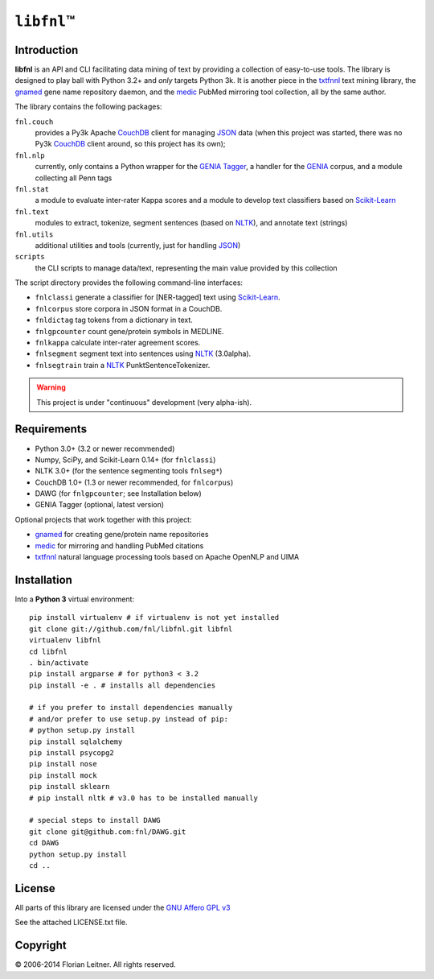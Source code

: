 #############
``libfnl``\ ™
#############

Introduction
============

**libfnl** is an API and CLI facilitating data mining of text by providing a collection of easy-to-use tools.
The library is designed to play ball with Python 3.2+ and *only* targets Python 3k.
It is another piece in the txtfnnl_ text mining library, the gnamed_ gene name repository daemon, and the medic_ PubMed mirroring tool collection, all by the same author.

The library contains the following packages:

``fnl.couch``
    provides a Py3k Apache CouchDB_ client for managing JSON_ data (when this project was started, there was no Py3k CouchDB_ client around, so this project has its own);
``fnl.nlp``
    currently, only contains a Python wrapper for the GENIA_ Tagger_, a handler for the GENIA_ corpus, and a module collecting all Penn tags
``fnl.stat``
    a module to evaluate inter-rater Kappa scores and a module to develop text classifiers based on Scikit-Learn_
``fnl.text``
    modules to extract, tokenize, segment sentences (based on NLTK_), and annotate text (strings)
``fnl.utils``
    additional utilities and tools (currently, just for handling JSON_)
``scripts``
    the CLI scripts to manage data/text, representing the main value provided by this collection

The script directory provides the following command-line interfaces:
 
- ``fnlclassi`` generate a classifier for [NER-tagged] text using Scikit-Learn_.
- ``fnlcorpus`` store corpora in JSON format in a CouchDB.
- ``fnldictag`` tag tokens from a dictionary in text.
- ``fnlgpcounter`` count gene/protein symbols in MEDLINE.
- ``fnlkappa`` calculate inter-rater agreement scores.
- ``fnlsegment`` segment text into sentences using NLTK_ (3.0alpha).
- ``fnlsegtrain`` train a NLTK_ PunktSentenceTokenizer.

.. warning:: This project is under "continuous" development (very alpha-ish).

.. _CouchDB: http://couchdb.apache.org/
.. _JSON: http://www.json.org
.. _GENIA: http://www-tsujii.is.s.u-tokyo.ac.jp/GENIA/home/wiki.cgi
.. _NLTK: http://nltk.org/
.. _Scikit-Learn: http://scikit-learn.org/stable/
.. _SQLAlchemy: http://www.sqlalchemy.org/
.. _Tagger: http://www-tsujii.is.s.u-tokyo.ac.jp/GENIA/tagger/
.. _gnamed: http://github.com/fnl/gnamed
.. _medic: http://github.com/fnl/medic
.. _txtfnnl: http://github.com/fnl/txtfnnl

Requirements
============

* Python 3.0+ (3.2 or newer recommended)
* Numpy, SciPy, and Scikit-Learn 0.14+ (for ``fnlclassi``)
* NLTK 3.0+ (for the sentence segmenting tools ``fnlseg*``)
* CouchDB 1.0+ (1.3 or newer recommended, for ``fnlcorpus``)
* DAWG (for ``fnlgpcounter``; see Installation below)
* GENIA Tagger (optional, latest version)

Optional projects that work together with this project:

* gnamed_ for creating gene/protein name repositories
* medic_ for mirroring and handling PubMed citations
* txtfnnl_ natural language processing tools based on Apache OpenNLP and UIMA

Installation
============

Into a **Python 3** virtual environment::

    pip install virtualenv # if virtualenv is not yet installed
    git clone git://github.com/fnl/libfnl.git libfnl
    virtualenv libfnl
    cd libfnl
    . bin/activate
    pip install argparse # for python3 < 3.2
    pip install -e . # installs all dependencies

    # if you prefer to install dependencies manually
    # and/or prefer to use setup.py instead of pip:
    # python setup.py install
    pip install sqlalchemy
    pip install psycopg2
    pip install nose
    pip install mock
    pip install sklearn
    # pip install nltk # v3.0 has to be installed manually

    # special steps to install DAWG
    git clone git@github.com:fnl/DAWG.git
    cd DAWG
    python setup.py install
    cd ..

License
=======

All parts of this library are licensed under the `GNU Affero GPL v3`_

.. _GNU Affero GPL v3: http://www.gnu.org/licenses/agpl.html

See the attached LICENSE.txt file.

Copyright
=========

© 2006-2014 Florian Leitner. All rights reserved.
